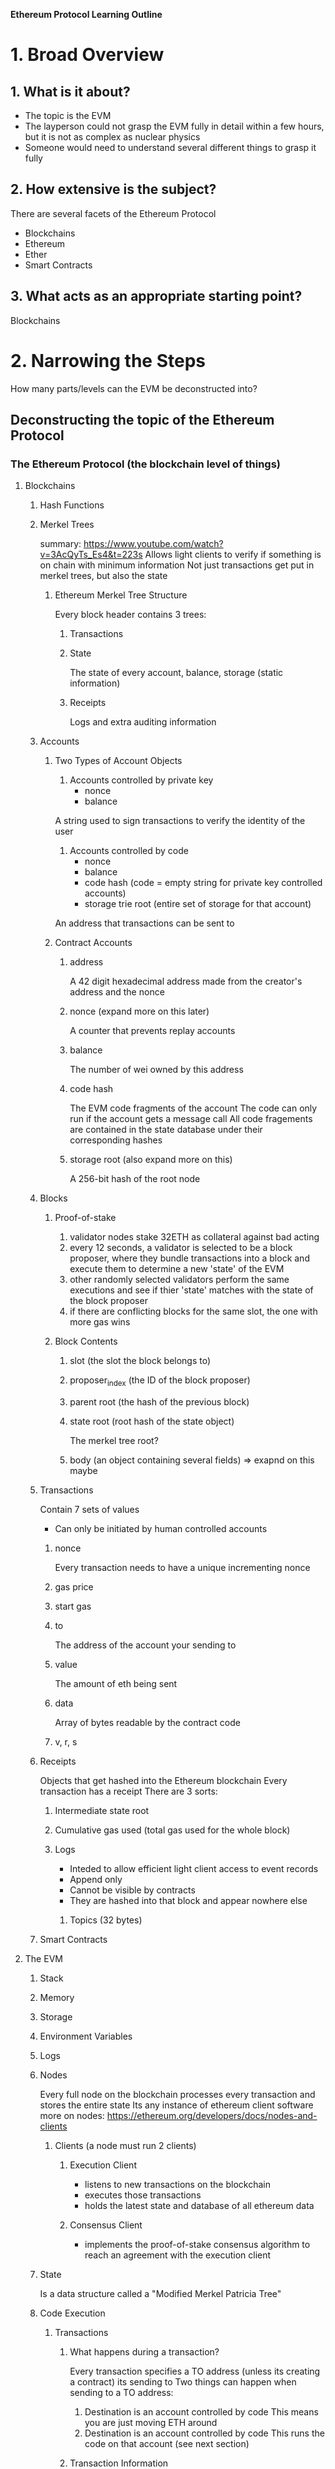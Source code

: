 **Ethereum Protocol Learning Outline**

* 1. Broad Overview
** 1. What is it about?
- The topic is the EVM
- The layperson could not grasp the EVM fully in detail within a few hours, but it is not as complex as nuclear physics
- Someone would need to understand several different things to grasp it fully

** 2. How extensive is the subject?
There are several facets of the Ethereum Protocol
- Blockchains
- Ethereum
- Ether
- Smart Contracts

** 3. What acts as an appropriate starting point? 
Blockchains
* 2. Narrowing the Steps 
How many parts/levels can the EVM be deconstructed into?
** Deconstructing the topic of the Ethereum Protocol
*** The Ethereum Protocol (the blockchain level of things)
**** Blockchains
***** Hash Functions
***** Merkel Trees
summary: https://www.youtube.com/watch?v=3AcQyTs_Es4&t=223s
Allows light clients to verify if something is on chain with minimum information
Not just transactions get put in merkel trees, but also the state
****** Ethereum Merkel Tree Structure
Every block header contains 3 trees:
******* Transactions
******* State
The state of every account, balance, storage (static information)
******* Receipts
Logs and extra auditing information
***** Accounts
****** Two Types of Account Objects
1. Accounts controlled by private key
   - nonce
   - balance
A string used to sign transactions to verify the identity of the user
2. Accounts controlled by code
   - nonce
   - balance
   - code hash (code = empty string for private key controlled accounts)
   - storage trie root (entire set of storage for that account)
An address that transactions can be sent to
****** Contract Accounts
******* address
A 42 digit hexadecimal address made from the creator's address and the nonce
******* nonce (expand more on this later)
A counter that prevents replay accounts
******* balance
The number of wei owned by this address
******* code hash 
The EVM code fragments of the account
The code can only run if the account gets a message call
All code fragements are contained in the state database under their corresponding hashes
******* storage root (also expand more on this)
A 256-bit hash of the root node

***** Blocks
******* Proof-of-stake
1. validator nodes stake 32ETH as collateral against bad acting
2. every 12 seconds, a validator is selected to be a block proposer, where they bundle transactions into a block and execute them to determine a new 'state' of the EVM
3. other randomly selected validators perform the same executions and see if thier 'state' matches with the state of the block proposer
4. if there are conflicting blocks for the same slot, the one with more gas wins
******* Block Contents
******** slot (the slot the block belongs to)
******** proposer_index (the ID of the block proposer)
******** parent root (the hash of the previous block)
******** state root (root hash of the state object)
The merkel tree root?
******** body (an object containing several fields) => exapnd on this maybe

***** Transactions
Contain 7 sets of values
- Can only be initiated by human controlled accounts
****** nonce
Every transaction needs to have a unique incrementing nonce
****** gas price
****** start gas
****** to
The address of the account your sending to
****** value
The amount of eth being sent
****** data
Array of bytes readable by the contract code
****** v, r, s
***** Receipts 
Objects that get hashed into the Ethereum blockchain
Every transaction has a receipt
There are 3 sorts:
****** Intermediate state root
****** Cumulative gas used (total gas used for the whole block)
****** Logs
- Inteded to allow efficient light client access to event records
- Append only
- Cannot be visible by contracts
- They are hashed into that block and appear nowhere else
******* Topics (32 bytes)
***** Smart Contracts
**** The EVM
***** Stack
***** Memory
***** Storage
***** Environment Variables
***** Logs
***** Nodes
Every full node on the blockchain processes every transaction and stores the entire state
Its any instance of ethereum client software
more on nodes: https://ethereum.org/developers/docs/nodes-and-clients
****** Clients (a node must run 2 clients)
******* Execution Client
- listens to new transactions on the blockchain
- executes those transactions
- holds the latest state and database of all ethereum data
******* Consensus Client
- implements the proof-of-stake consensus algorithm to reach an agreement with the execution client
***** State
Is a data structure called a "Modified Merkel Patricia Tree"
***** Code Execution
****** Transactions
******* What happens during a transaction?
Every transaction specifies a TO address (unless its creating a contract) its sending to
Two things can happen when sending to a TO address:
1. Destination is an account controlled by code
   This means you are just moving ETH around
2. Destination is an account controlled by code
   This runs the code on that account (see next section)
******* Transaction Information
******** from
******** to
******** signature
******** nonce
******** value
******** input data
******** gas limit
******** maxPriorityFeePerGas
******** maxFeePerGas
******* Types of Transactions
******** Regular transactions
Sending eth from one account to another
******** Contract deployment
Sending a transaction without a "to" address indicating it is a contract deployment
******** Execution of a smart contract
A transaction that interacts with a smart contract, so the "to" address is the address of the smart contract
******* ABI
When you send a transaction, **function calls** get compiled to transaction data
******** Transaction data
- first 4 bytes are function ID
- next 32 bytes are the first argument
- next 32 bytes are the second argument
******* Transaction Lifecycle
1. A transaction hash is cryptographically generated (a hash of all the tx info)
2. Transaction is broadcasted and added to the pool of pending network transactions
3. A validator picks the transaction and adds it to the next block on the blockchain
4. The block containing the transaction is finalized and added to the block chain where it can never be modified again
****** Code
When code is ran it can do 3 things:
1. Send ETH to other contracts
2. Read/write to the contracts storage
3. Call (start execution in another smart contract)
***** Gas
**** Ethereum 
*** Object Oriented Programming
**** Solidity
***** Anatomy of a smart contract
https://ethereum.org/developers/docs/smart-contracts/anatomy
**** Compiling to byte code
**** Publish the byte code in a transaction going to the blockchain

** Combining theory and application
How is the Ethereum Protocol related to OOP?

* 3. Define Success
The reason for learning about the ethereum protocol is to understand concepts within it quicker, because there is a solid foundation.
You will have succeeded in this when you can explain how things are working within the EVM and in what order, and why.
- What
- Where
- When
- Why
  
* 4. Compiling Resources
https://ethereum.org/developers/docs/intro-to-ethereum










* 5. Create a Curriculum

